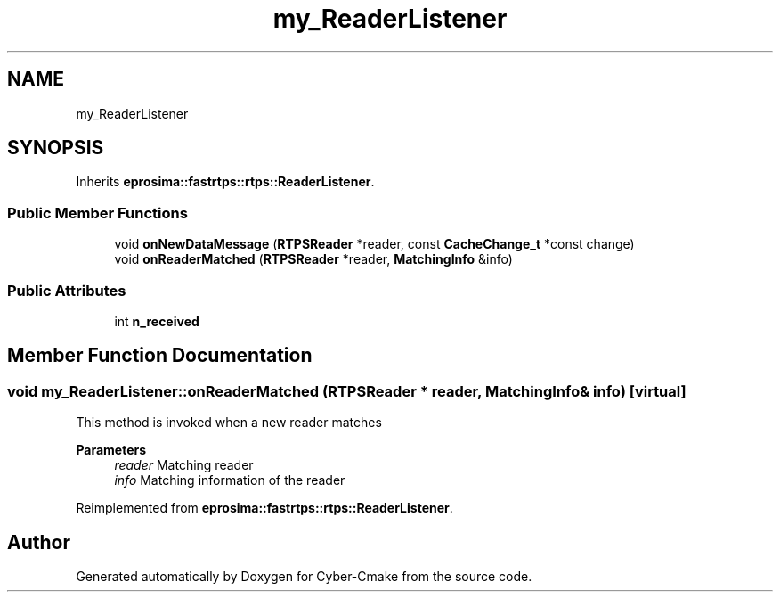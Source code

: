 .TH "my_ReaderListener" 3 "Sun Sep 3 2023" "Version 8.0" "Cyber-Cmake" \" -*- nroff -*-
.ad l
.nh
.SH NAME
my_ReaderListener
.SH SYNOPSIS
.br
.PP
.PP
Inherits \fBeprosima::fastrtps::rtps::ReaderListener\fP\&.
.SS "Public Member Functions"

.in +1c
.ti -1c
.RI "void \fBonNewDataMessage\fP (\fBRTPSReader\fP *reader, const \fBCacheChange_t\fP *const change)"
.br
.ti -1c
.RI "void \fBonReaderMatched\fP (\fBRTPSReader\fP *reader, \fBMatchingInfo\fP &info)"
.br
.in -1c
.SS "Public Attributes"

.in +1c
.ti -1c
.RI "int \fBn_received\fP"
.br
.in -1c
.SH "Member Function Documentation"
.PP 
.SS "void my_ReaderListener::onReaderMatched (\fBRTPSReader\fP * reader, \fBMatchingInfo\fP & info)\fC [virtual]\fP"
This method is invoked when a new reader matches 
.PP
\fBParameters\fP
.RS 4
\fIreader\fP Matching reader 
.br
\fIinfo\fP Matching information of the reader 
.RE
.PP

.PP
Reimplemented from \fBeprosima::fastrtps::rtps::ReaderListener\fP\&.

.SH "Author"
.PP 
Generated automatically by Doxygen for Cyber-Cmake from the source code\&.
